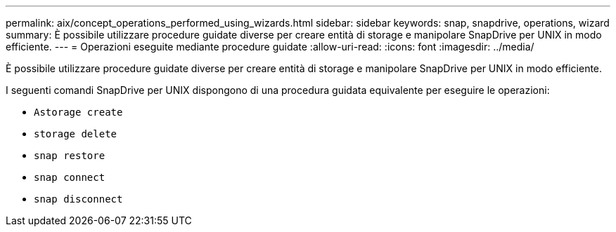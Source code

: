 ---
permalink: aix/concept_operations_performed_using_wizards.html 
sidebar: sidebar 
keywords: snap, snapdrive, operations, wizard 
summary: È possibile utilizzare procedure guidate diverse per creare entità di storage e manipolare SnapDrive per UNIX in modo efficiente. 
---
= Operazioni eseguite mediante procedure guidate
:allow-uri-read: 
:icons: font
:imagesdir: ../media/


[role="lead"]
È possibile utilizzare procedure guidate diverse per creare entità di storage e manipolare SnapDrive per UNIX in modo efficiente.

I seguenti comandi SnapDrive per UNIX dispongono di una procedura guidata equivalente per eseguire le operazioni:

* `Astorage create`
* `storage delete`
* `snap restore`
* `snap connect`
* `snap disconnect`

